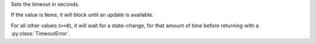 Sets the timeout in seconds.

If the value is ``None``, it will block until an update is available.

For all other values (``>=0``), it will wait for a state-change,
for that amount of time before returning with a :py:class:`TimeoutError`.